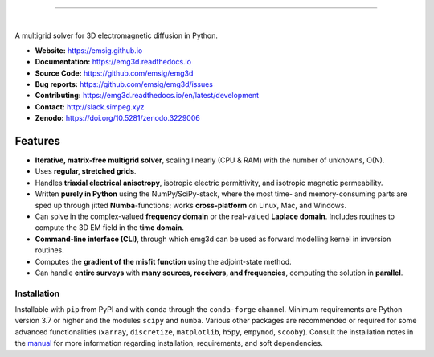 .. image:: https://raw.githubusercontent.com/emsig/emg3d-logo/master/logo-emg3d-transp-web250px.png
   :target: https://emsig.github.io
   :alt: emg3d logo
   
----

.. image:: https://img.shields.io/pypi/v/emg3d.svg
   :target: https://pypi.python.org/pypi/emg3d
   :alt: PyPI
.. image:: https://img.shields.io/conda/v/conda-forge/emg3d.svg
   :target: https://anaconda.org/conda-forge/emg3d
   :alt: conda-forge
.. image:: https://img.shields.io/badge/python-3.7+-blue.svg
   :alt: Supported Python Versions
.. image:: https://img.shields.io/badge/platform-linux,win,osx-blue.svg
   :alt: Linux, Windows, OSX

|

A multigrid solver for 3D electromagnetic diffusion in Python.

- **Website:** https://emsig.github.io
- **Documentation:** https://emg3d.readthedocs.io
- **Source Code:** https://github.com/emsig/emg3d
- **Bug reports:** https://github.com/emsig/emg3d/issues
- **Contributing:** https://emg3d.readthedocs.io/en/latest/development
- **Contact:** http://slack.simpeg.xyz
- **Zenodo:** https://doi.org/10.5281/zenodo.3229006


Features
========

- **Iterative, matrix-free multigrid solver**, scaling linearly (CPU & RAM)
  with the number of unknowns, O(N).
- Uses **regular, stretched grids**.
- Handles **triaxial electrical anisotropy**, isotropic electric permittivity,
  and isotropic magnetic permeability.
- Written **purely in Python** using the NumPy/SciPy-stack, where the most time-
  and memory-consuming parts are sped up through jitted **Numba**-functions;
  works **cross-platform** on Linux, Mac, and Windows.
- Can solve in the complex-valued **frequency domain** or the real-valued
  **Laplace domain**. Includes routines to compute the 3D EM field in the
  **time domain**.
- **Command-line interface (CLI)**, through which emg3d can be used as forward
  modelling kernel in inversion routines.
- Computes the **gradient of the misfit function** using the adjoint-state
  method.
- Can handle **entire surveys** with **many sources, receivers, and
  frequencies**, computing the solution in **parallel**.


Installation
------------

Installable with ``pip`` from PyPI and with ``conda`` through the
``conda-forge`` channel. Minimum requirements are Python version 3.7 or higher
and the modules ``scipy`` and ``numba``. Various other packages are recommended
or required for some advanced functionalities (``xarray``, ``discretize``,
``matplotlib``, ``h5py``, ``empymod``, ``scooby``). Consult the installation
notes in the `manual
<https://emg3d.readthedocs.io/en/stable/user_guide/installation.html>`_ for
more information regarding installation, requirements, and soft dependencies.

